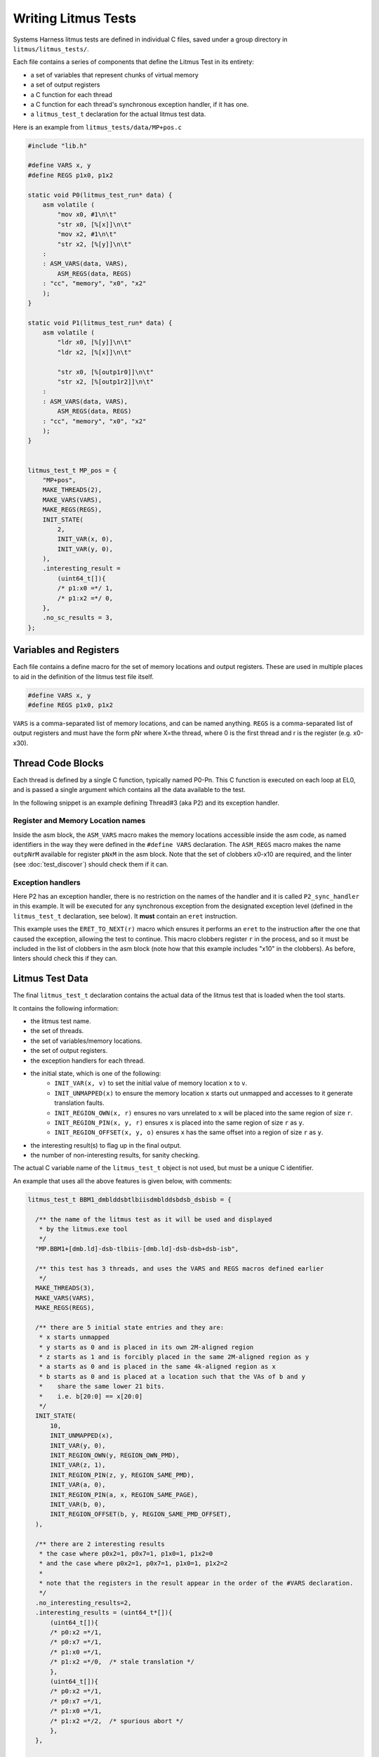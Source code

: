 Writing Litmus Tests
====================

Systems Harness litmus tests are defined in individual C files,
saved under a group directory in ``litmus/litmus_tests/``.

Each file contains a series of components that define the Litmus Test in
its entirety:

* a set of variables that represent chunks of virtual memory
* a set of output registers
* a C function for each thread
* a C function for each thread's synchronous exception handler, if it has one.
* a ``litmus_test_t`` declaration for the actual litmus test data.

Here is an example from ``litmus_tests/data/MP+pos.c``

.. code-block:: C

    #include "lib.h"

    #define VARS x, y
    #define REGS p1x0, p1x2

    static void P0(litmus_test_run* data) {
        asm volatile (
            "mov x0, #1\n\t"
            "str x0, [%[x]]\n\t"
            "mov x2, #1\n\t"
            "str x2, [%[y]]\n\t"
        :
        : ASM_VARS(data, VARS),
            ASM_REGS(data, REGS)
        : "cc", "memory", "x0", "x2"
        );
    }

    static void P1(litmus_test_run* data) {
        asm volatile (
            "ldr x0, [%[y]]\n\t"
            "ldr x2, [%[x]]\n\t"

            "str x0, [%[outp1r0]]\n\t"
            "str x2, [%[outp1r2]]\n\t"
        :
        : ASM_VARS(data, VARS),
            ASM_REGS(data, REGS)
        : "cc", "memory", "x0", "x2"
        );
    }


    litmus_test_t MP_pos = {
        "MP+pos",
        MAKE_THREADS(2),
        MAKE_VARS(VARS),
        MAKE_REGS(REGS),
        INIT_STATE(
            2,
            INIT_VAR(x, 0),
            INIT_VAR(y, 0),
        ),
        .interesting_result =
            (uint64_t[]){
            /* p1:x0 =*/ 1,
            /* p1:x2 =*/ 0,
        },
        .no_sc_results = 3,
    };


Variables and Registers
-----------------------

Each file contains a define macro for the set of memory locations and output registers.
These are used in multiple places to aid in the definition of the litmus test file itself.

.. code-block:: none

    #define VARS x, y
    #define REGS p1x0, p1x2

``VARS`` is a comma-separated list of memory locations, and can be named anything.
``REGS`` is a comma-separated list of output registers and must have the form pNr
where X=the thread, where 0 is the first thread and r is the register (e.g. x0-x30).

Thread Code Blocks
------------------

Each thread is defined by a single C function,  typically named P0-Pn.
This C function is executed on each loop at EL0,  and is passed a single argument
which contains all the data available to the test.

In the following snippet is an example defining Thread#3 (aka P2) and its exception handler.

.. code-block: none

    static void P2_sync_handler(void) {
        asm volatile (
            "mov x2, #0\n\t"

            ERET_TO_NEXT(x10)
        );
    }

    static void P2(litmus_test_run* data) {
        asm volatile (
            "mov x1, %[y]\n\t"
            "mov x3, %[x]\n\t"

            /* test */
            "ldr x0, [x1]\n\t"
            "eor x4,x0,x0\n\t"
            "add x4,x4,x3\n\t"
            "ldr x2, [x4]\n\t"

            /* output */
            "str x0, [%[outp2r0]]\n\t"
            "str x2, [%[outp2r2]]\n\t"
        :
        : ASM_VARS(data, VARS),
          ASM_REGS(data, REGS)
        : "cc", "memory", "x0", "x1", "x2", "x3", "x4", "x10"
        );
    }

Register and Memory Location names
^^^^^^^^^^^^^^^^^^^^^^^^^^^^^^^^^^

Inside the asm block, the ``ASM_VARS`` macro makes the memory locations accessible inside the asm code,
as named identifiers in the way they were defined in the ``#define VARS`` declaration.
The ``ASM_REGS`` macro makes the name ``outpNrM`` available for register ``pNxM`` in the asm block.
Note that the set of clobbers x0-x10 are required, and the linter (see :doc:`test_discover`) should check them
if it can.

Exception handlers
^^^^^^^^^^^^^^^^^^

Here P2 has an exception handler,  there is no restriction on the names of the handler and it is called ``P2_sync_handler`` in this example.
It will be executed for any synchronous exception from the designated exception level (defined in the ``litmus_test_t`` declaration, see below).
It **must** contain an ``eret`` instruction.

This example uses the ``ERET_TO_NEXT(r)`` macro which ensures it performs an ``eret`` to the instruction after the one that caused the exception,
allowing the test to continue.  This macro clobbers register ``r`` in the process, and so it must be included in the list of clobbers in the asm block
(note how that this example includes "x10" in the clobbers).  As before, linters should check this if they can.

Litmus Test Data
----------------

The final ``litmus_test_t`` declaration contains the actual data of the litmus test that
is loaded when the tool starts.

It contains the following information:

* the litmus test name.
* the set of threads.
* the set of variables/memory locations.
* the set of output registers.
* the exception handlers for each thread.
* the initial state, which is one of the following:
    * ``INIT_VAR(x, v)`` to set the initial value of memory location ``x`` to ``v``.
    * ``INIT_UNMAPPED(x)`` to ensure the memory location ``x`` starts out unmapped and accesses to it generate translation faults.
    * ``INIT_REGION_OWN(x, r)`` ensures no vars unrelated to ``x`` will be placed into the same region of size ``r``.
    * ``INIT_REGION_PIN(x, y, r)`` ensures ``x`` is placed into the same region of size ``r`` as ``y``.
    * ``INIT_REGION_OFFSET(x, y, o)`` ensures ``x`` has the same offset into a region of size ``r`` as ``y``.
* the interesting result(s) to flag up in the final output.
* the number of non-interesting results, for sanity checking.

The actual C variable name of the ``litmus_test_t`` object is not used, but must be a unique C identifier.

An example that uses all the above features is given below, with comments:

.. code-block:: C


    litmus_test_t BBM1_dmblddsbtlbiisdmblddsbdsb_dsbisb = {

      /** the name of the litmus test as it will be used and displayed
       * by the litmus.exe tool
       */
      "MP.BBM1+[dmb.ld]-dsb-tlbiis-[dmb.ld]-dsb-dsb+dsb-isb",

      /** this test has 3 threads, and uses the VARS and REGS macros defined earlier
       */
      MAKE_THREADS(3),
      MAKE_VARS(VARS),
      MAKE_REGS(REGS),

      /** there are 5 initial state entries and they are:
       * x starts unmapped
       * y starts as 0 and is placed in its own 2M-aligned region
       * z starts as 1 and is forcibly placed in the same 2M-aligned region as y
       * a starts as 0 and is placed in the same 4k-aligned region as x
       * b starts as 0 and is placed at a location such that the VAs of b and y
       *    share the same lower 21 bits.
       *    i.e. b[20:0] == x[20:0]
       */
      INIT_STATE(
          10,
          INIT_UNMAPPED(x),
          INIT_VAR(y, 0),
          INIT_REGION_OWN(y, REGION_OWN_PMD),
          INIT_VAR(z, 1),
          INIT_REGION_PIN(z, y, REGION_SAME_PMD),
          INIT_VAR(a, 0),
          INIT_REGION_PIN(a, x, REGION_SAME_PAGE),
          INIT_VAR(b, 0),
          INIT_REGION_OFFSET(b, y, REGION_SAME_PMD_OFFSET),
      ),

      /** there are 2 interesting results
       * the case where p0x2=1, p0x7=1, p1x0=1, p1x2=0
       * and the case where p0x2=1, p0x7=1, p1x0=1, p1x2=2
       *
       * note that the registers in the result appear in the order of the #VARS declaration.
       */
      .no_interesting_results=2,
      .interesting_results = (uint64_t*[]){
          (uint64_t[]){
          /* p0:x2 =*/1,
          /* p0:x7 =*/1,
          /* p1:x0 =*/1,
          /* p1:x2 =*/0,  /* stale translation */
          },
          (uint64_t[]){
          /* p0:x2 =*/1,
          /* p0:x7 =*/1,
          /* p1:x0 =*/1,
          /* p1:x2 =*/2,  /* spurious abort */
          },
      },

      /** thread 0 starts at EL1
       * all other threads start at EL0
       */
      .start_els=(int[]){1,0,0},

      /** Threads 0 and 2 do not have any exception handlers setup
       * and so any exception will abort the test.
       *
       * Thread 1 has an exception handler for exceptions from EL0,
       * but not from EL1.  So exceptions in Thread 1 from EL1 will abort the test.
       * Exceptions in Thread 1 from EL0 will run the sync_handler function
       */
      .thread_sync_handlers =
          (uint32_t**[]){
          (uint32_t*[]){NULL, NULL},
          (uint32_t*[]){(uint32_t*)sync_handler, NULL},
          (uint32_t*[]){NULL, NULL},
          },

      /** this test requires the MMU to be enabled
       * and hence requires the --pgtable option to be passed
       */
      .requires=REQUIRES_PGTABLE,

      /** there are 14 other uninteresting results
       *
       * the harness will check that the total number of results it saw for this test was the 2
       * interesting ones, and exactly 14 distinct other results.
       *
       * if it sees fewer or more, it will emit an warning e.g.
       * e.g. "Warning on MP.BBM1+[dmb.ld]-dsb-tlbiis-[dmb.ld]-dsb-dsb+dsb-isb: saw 5 SC results but expected 14"
       */
      .no_sc_results = 14,

      /** this test's specified outcome(s) are allowed
       * in the armv8-cseh model but forbidden in the armv8 model
       *
       * this field is not read or used by the test harness
       * and is only there for external tools and documentation of the test
       */
      .expected_allowed = (arch_allow_st[]){
         {"armv8", OUTCOME_FORBIDDEN},
         {"armv8-cseh", OUTCOME_FORBIDDEN},
      },
    };